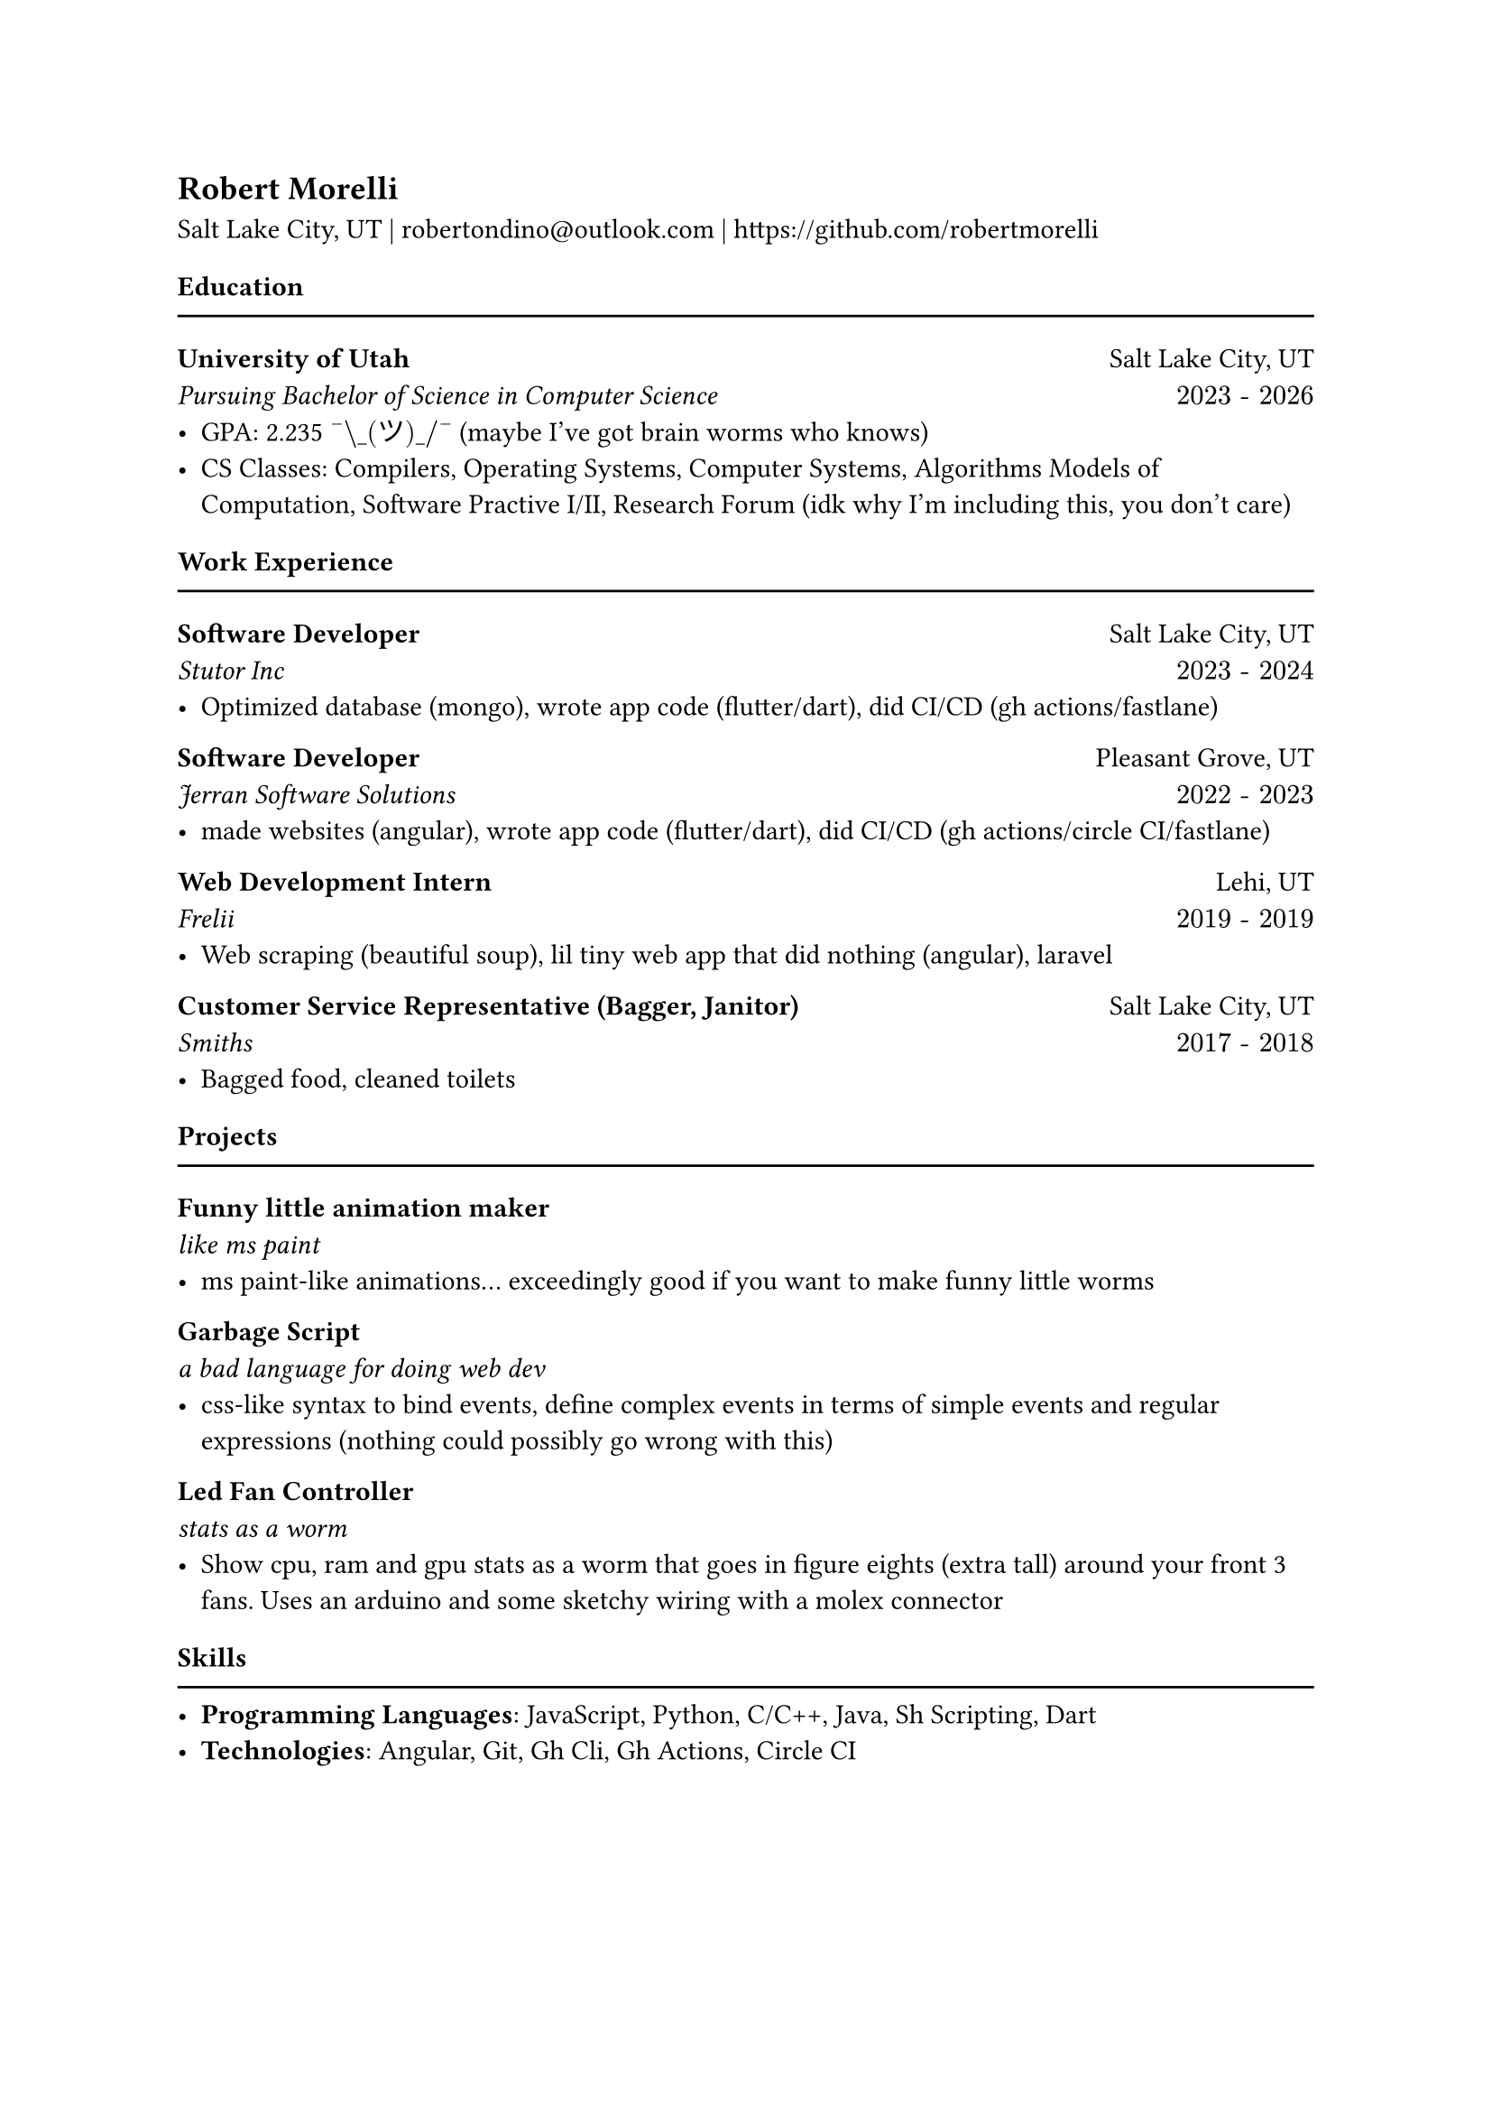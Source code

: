 #let mysec(title, subtitle, location, daterange, body) = [
  *#title* #h(1fr) #location\
  _#subtitle #h(1fr) $#daterange$_\
  #body
]


== Robert Morelli
Salt Lake City, UT | #link("mailto:robertondino@outlook.com") | #link("https://github.com/robertmorelli") 

==== Education
#line(length: 100%)
#mysec(
  [University of Utah],
  [Pursuing Bachelor of Science in Computer Science],
  [Salt Lake City, UT],
  "2023 - 2026",
  [
    - GPA: 2.235 $"¯\_(ツ)_/¯"$ (maybe I've got brain worms who knows)
    - CS Classes: Compilers, Operating Systems, Computer Systems, Algorithms Models of Computation, Software Practive I/II, Research Forum (idk why I'm including this, you don't care)\
  ]
)

==== Work Experience
#line(length: 100%)

#mysec(
  [Software Developer],
  [Stutor Inc],
  [Salt Lake City, UT],
  "2023 - 2024",
  [
    - Optimized database (mongo), wrote app code (flutter/dart), did CI/CD (gh actions/fastlane)
  ]
)

#mysec(
  [Software Developer],
  [Jerran Software Solutions],
  [Pleasant Grove, UT],
  "2022 - 2023",
  [
    - made websites (angular), wrote app code (flutter/dart), did CI/CD (gh actions/circle CI/fastlane)
  ]
)

#mysec(
  [Web Development Intern],
  [Frelii],
  [Lehi, UT],
  "2019 - 2019",
  [
    - Web scraping (beautiful soup), lil tiny web app that did nothing (angular), laravel
  ]
)

#mysec(
  [Customer Service Representative (Bagger, Janitor)],
  [Smiths],
  [Salt Lake City, UT],
  "2017 - 2018",
  [
    - Bagged food, cleaned toilets
  ]
)

==== Projects
#line(length: 100%)

#mysec(
  [Funny little animation maker],[like ms paint],[],[],
  [
    - ms paint-like animations... exceedingly good if you want to make funny little worms
  ]
)

#mysec(
  [Garbage Script],[a bad language for doing web dev],[],[],
  [
    - css-like syntax to bind events, define complex events in terms of simple events and regular expressions (nothing could possibly go wrong with this)
  ]
)

#mysec(
  [Led Fan Controller],[stats as a worm],[],[],
  [
    - Show cpu, ram and gpu stats as a worm that goes in figure eights (extra tall) around your front 3 fans. Uses an arduino and some sketchy wiring with a molex connector
  ]
)

==== Skills
#line(length: 100%)
- *Programming Languages*: JavaScript, Python, C/C++, Java, Sh Scripting, Dart
- *Technologies*: Angular, Git, Gh Cli, Gh Actions, Circle CI
